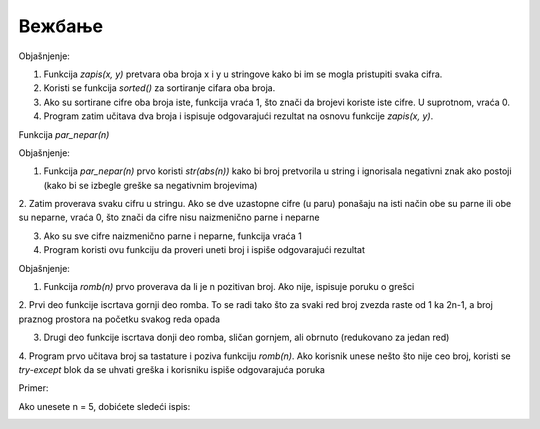 Вежбање
==============


.. questionnote ::

   Napisati funkciju zapis(x, y) koja proverava da li se brojevi x i y zapisuju pomoću
   istih cifara. Funkcija treba da vrati jedinicu ako je uslov ispunjen, a nulu inače.
   Napisati program koji učitava dva cela broja i ispisuje da li je za njih pomenuti
   uslov ispunjen ili ne.
   
   

.. activecode:: vezbanje8_109
   :coach:

   def zapis(x, y):
       # Pretvaramo brojeve u string i sortiramo cifre
       if sorted(str(x)) == sorted(str(y)):
           return 1  # Ako su cifre iste, vraća 1
       return 0  # Inače vraća 0

   # Program koji učitava dva broja i proverava uslov
   x = int(input("Unesite prvi broj (x): "))
   y = int(input("Unesite drugi broj (y): "))
   rezultat = zapis(x, y)

   if rezultat == 1:
       print("Brojevi", x, "i", y, "se mogu zapisati pomoću istih cifara.")
   else:
       print("Brojevi", x, "i", y, "ne mogu da se zapisu pomoću istih cifara.")


Objašnjenje:

1. Funkcija `zapis(x, y)` pretvara oba broja x i y u stringove kako bi im se mogla pristupiti svaka cifra.

2. Koristi se funkcija `sorted()` za sortiranje cifara oba broja.

3. Ako su sortirane cifre oba broja iste, funkcija vraća 1, što znači da brojevi koriste iste cifre. U suprotnom, vraća 0.

4. Program zatim učitava dva broja i ispisuje odgovarajući rezultat na osnovu funkcije `zapis(x, y)`.   


.. questionnote ::

   Napisati funkciju par_nepar(n) koja ispituje da li su cifre datog celog broja
   naizmenično parne i neparne. Napisati program koji učitava ceo broj i ispisuje da li on ispunjava pomenuti uslov
   ili ne.
   

Funkcija `par_nepar(n)`

.. activecode:: vezbanje8_110
   :coach:

   def par_nepar(n):
       cifre = str(abs(n))  # Pretvaramo broj u string (koristimo abs da se rešimo negativnog signala)
    
       # Proveravamo svaku cifru u nizu
       for i in range(1, len(cifre)):
           # Ako je parni indeks (sudeći od 0), proveravamo da li su cifre naizmenično parne i neparne
           if (int(cifre[i-1]) % 2 == int(cifre[i]) % 2): 
               return 0  # Ako dve uzastopne cifre nisu naizmenično parne i neparne, vraćamo 0
       return 1  # Ako su sve cifre naizmenično parne i neparne, vraćamo 1

   # Program koji učitava broj i proverava uslov
   n = int(input("Unesite ceo broj: "))
   rezultat = par_nepar(n)

   if rezultat == 1:
       print("Cifre broja", n, "su naizmenično parne i neparne.")  
   else:
       print("Cifre broja", n, "nisu naizmenično parne i neparne.")


Objašnjenje:

1. Funkcija `par_nepar(n)` prvo koristi `str(abs(n))` kako bi broj pretvorila u string i ignorisala negativni znak ako postoji (kako bi se izbegle greške sa negativnim brojevima)

2. Zatim proverava svaku cifru u stringu. Ako se dve uzastopne cifre (u paru) ponašaju na isti način obe su parne ili obe su neparne, vraća 0, što znači da cifre nisu 
naizmenično parne i neparne

3. Ako su sve cifre naizmenično parne i neparne, funkcija vraća 1

4. Program koristi ovu funkciju da proveri uneti broj i ispiše odgovarajući rezultat

   
   
   
.. questionnote ::

 
   Napisati funkciju romb(n) koja iscrtava romb čija je stranica dužine n. Napisati program koji učitava pozitivan broj i iscrtava odgovarajuću sliku. U slučaju
   neispravnog unosa, ispisati odgovarajuću poruku o grešci.   
 

.. activecode:: vezbanje8_111
   :coach:

   def romb(n):
       if n <= 0:
           print("Greška: Broj mora biti pozitivan.")
           return
    
       # Gornji deo romba
       for i in range(n):
           # Ispis praznog prostora i zvezda
           print(" " * (n - i - 1) + "*" * (2 * i + 1))
    
       # Donji deo romba
       for i in range(n - 2, -1, -1):
           # Ispis praznog prostora i zvezda
           print(" " * (n - i - 1) + "*" * (2 * i + 1))

   # Program koji učitava broj i iscrtava romb
   try:
       n = int(input("Unesite pozitivni broj za stranicu romba: "))
       romb(n)
   except ValueError:
       print("Greška: Unesite celobrojnu vrednost.")


Objašnjenje:

1. Funkcija `romb(n)` prvo proverava da li je n pozitivan broj. Ako nije, ispisuje poruku o grešci

2. Prvi deo funkcije iscrtava gornji deo romba. To se radi tako što za svaki red broj zvezda raste od 1 ka 2n-1, a broj praznog prostora na početku svakog 
reda opada

3. Drugi deo funkcije iscrtava donji deo romba, sličan gornjem, ali obrnuto (redukovano za jedan red)

4. Program prvo učitava broj sa tastature i poziva funkciju `romb(n)`. Ako korisnik unese nešto što nije ceo broj, koristi se `try-except` 
blok da se uhvati greška i korisniku ispiše odgovarajuća poruka

Primer:

Ako unesete n = 5, dobićete sledeći ispis:


.. image:: ../../_images/zvezdice.png
   :width: 10%
   :align: center

 
   